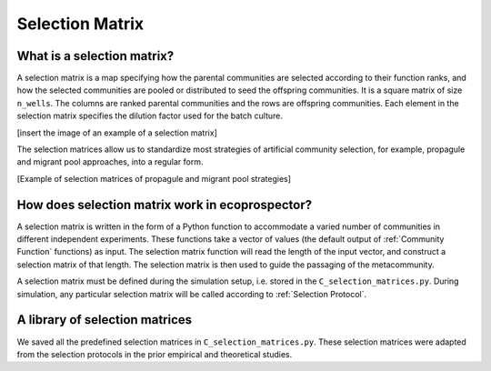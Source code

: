 Selection Matrix
===================

What is a selection matrix?
------------------------------------
A selection matrix is a map specifying how the parental communities are selected according to their function ranks, and how the selected communities are pooled or distributed to seed the offspring communities. It is a square matrix of size ``n_wells``. The columns are ranked parental communities and the rows are offspring communities. Each element in the selection matrix specifies the dilution factor used for the batch culture. 


[insert the image of an example of a selection matrix]

The selection matrices allow us to standardize most strategies of artificial community selection, for example, propagule and migrant pool approaches, into a regular form.

[Example of selection matrices of propagule and migrant pool strategies]


How does selection matrix work in ecoprospector?
----------------------------------------------------------------------

A selection matrix is written in the form of a Python function to accommodate a varied number of communities in different independent experiments. These functions take a vector of values (the default output of :ref:`Community Function` functions) as input. The selection matrix function will read the length of the input vector, and construct a selection matrix of that length. The selection matrix is then used to guide the passaging of the metacommunity.

A selection matrix must be defined during the simulation setup, i.e. stored in the ``C_selection_matrices.py``. During simulation, any particular selection matrix will be called according to :ref:`Selection Protocol`.

A library of selection matrices
----------------------------------------------------------------------

We saved all the predefined selection matrices in ``C_selection_matrices.py``. These selection matrices were adapted from the selection protocols in the prior empirical and theoretical studies. 


